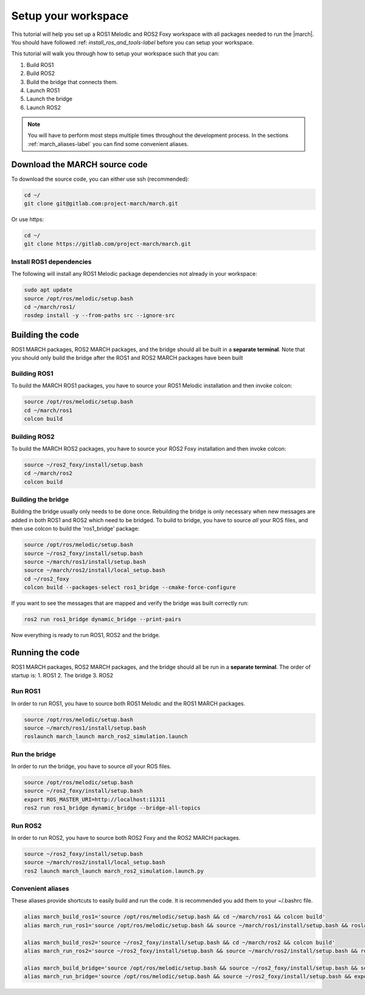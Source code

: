 
.. _setup-your-workspace-label:

Setup your workspace
=====================
.. inclusion-introduction-start

This tutorial will help you set up a ROS1 Melodic and ROS2 Foxy workspace with all packages needed to run the |march|.
You should have followed :ref: `install_ros_and_tools-label` before you can setup your workspace.

.. inclusion-introduction-end


This tutorial will walk you through how to setup your workspace such that you can:

1. Build ROS1
2. Build ROS2
3. Build the bridge that connects them.
4. Launch ROS1
5. Launch the bridge
6. Launch ROS2

.. note:: You will have to perform most steps multiple times throughout the development process.
    In the sections :ref:`march_aliases-label` you can find some convenient aliases.

Download the MARCH source code
------------------------------
To download the source code, you can either use ssh (recommended):

.. code:: bash

 cd ~/
 git clone git@gitlab.com:project-march/march.git

Or use https:

.. code:: bash

 cd ~/
 git clone https://gitlab.com/project-march/march.git

Install ROS1 dependencies
^^^^^^^^^^^^^^^^^^^^^^^^^^^^^^^^^
The following will install any ROS1 Melodic package dependencies not already in your workspace:

.. code:: bash

  sudo apt update
  source /opt/ros/melodic/setup.bash
  cd ~/march/ros1/
  rosdep install -y --from-paths src --ignore-src

Building the code
-----------------
ROS1 MARCH packages, ROS2 MARCH packages, and the bridge should all be built in a **separate terminal**.
Note that you should only build the bridge after the ROS1 and ROS2 MARCH packages have been built

Building ROS1
^^^^^^^^^^^^^

To build the MARCH ROS1 packages, you have to source your ROS1 Melodic installation and then invoke colcon:


.. code:: bash

    source /opt/ros/melodic/setup.bash
    cd ~/march/ros1
    colcon build

Building ROS2
^^^^^^^^^^^^^

To build the MARCH ROS2 packages, you have to source your ROS2 Foxy installation and then invoke colcon:

.. code:: bash

    source ~/ros2_foxy/install/setup.bash
    cd ~/march/ros2
    colcon build

Building the bridge
^^^^^^^^^^^^^^^^^^^

Building the bridge usually only needs to be done once.
Rebuilding the bridge is only necessary when new messages are added in both ROS1 and ROS2 which need to be bridged.
To build to bridge, you have to source *all* your ROS files,
and then use colcon to build the 'ros1_bridge' package:

.. code:: bash

    source /opt/ros/melodic/setup.bash
    source ~/ros2_foxy/install/setup.bash
    source ~/march/ros1/install/setup.bash
    source ~/march/ros2/install/local_setup.bash
    cd ~/ros2_foxy
    colcon build --packages-select ros1_bridge --cmake-force-configure

If you want to see the messages that are mapped and verify the bridge was built correctly run:

.. code:: bash

    ros2 run ros1_bridge dynamic_bridge --print-pairs

Now everything is ready to run ROS1, ROS2 and the bridge.

Running the code
----------------
ROS1 MARCH packages, ROS2 MARCH packages, and the bridge should all be run in a **separate terminal**.
The order of startup is:
1. ROS1
2. The bridge
3. ROS2

Run ROS1
^^^^^^^^

In order to run ROS1, you have to source both ROS1 Melodic and the ROS1 MARCH packages.

.. code:: bash

    source /opt/ros/melodic/setup.bash
    source ~/march/ros1/install/setup.bash
    roslaunch march_launch march_ros2_simulation.launch

Run the bridge
^^^^^^^^^^^^^^

In order to run the bridge, you have to source *all* your ROS files.

.. code:: bash

    source /opt/ros/melodic/setup.bash
    source ~/ros2_foxy/install/setup.bash
    export ROS_MASTER_URI=http://localhost:11311
    ros2 run ros1_bridge dynamic_bridge --bridge-all-topics

Run ROS2
^^^^^^^^

In order to run ROS2, you have to source both ROS2 Foxy and the ROS2 MARCH packages.

.. code:: bash

    source ~/ros2_foxy/install/setup.bash
    source ~/march/ros2/install/local_setup.bash
    ros2 launch march_launch march_ros2_simulation.launch.py

.. _march_aliases-label:

Convenient aliases
^^^^^^^^^^^^^^^^^^
These aliases provide shortcuts to easily build and run the code. It is recommended you add them to your ~/.bashrc file.

.. code:: bash

    alias march_build_ros1='source /opt/ros/melodic/setup.bash && cd ~/march/ros1 && colcon build'
    alias march_run_ros1='source /opt/ros/melodic/setup.bash && source ~/march/ros1/install/setup.bash && roslaunch march_launch march_ros2_simulation.launch gait_directory:=test_versions-v'

    alias march_build_ros2='source ~/ros2_foxy/install/setup.bash && cd ~/march/ros2 && colcon build'
    alias march_run_ros2='source ~/ros2_foxy/install/setup.bash && source ~/march/ros2/install/setup.bash && ros2 launch march_launch march_ros2_simulation.launch.py'

    alias march_build_bridge='source /opt/ros/melodic/setup.bash && source ~/ros2_foxy/install/setup.bash && source ~/march/ros1/install/setup.bash && source ~/march/ros2/install/local_setup.bash && cd ~/ros2_foxy && colcon build --packages-select ros1_bridge --cmake-force-configure && ros2 run ros1_bridge dynamic_bridge --print-pairs'
    alias march_run_bridge='source /opt/ros/melodic/setup.bash && source ~/ros2_foxy/install/setup.bash && export ROS_MASTER_URI=http://localhost:11311 && ros2 run ros1_bridge dynamic_bridge --bridge-all-topics'

